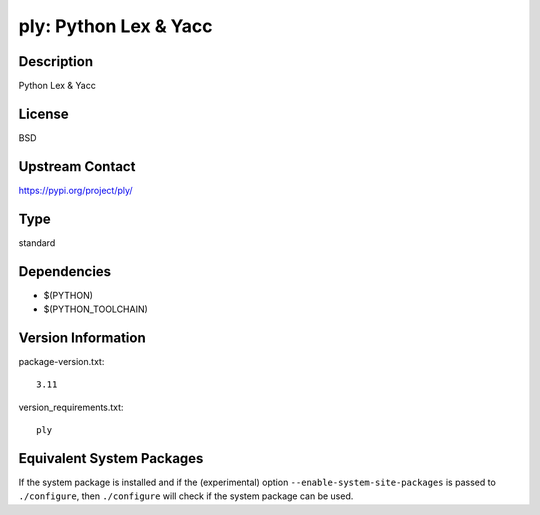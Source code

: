.. _spkg_ply:

ply: Python Lex & Yacc
====================================

Description
-----------

Python Lex & Yacc

License
-------

BSD

Upstream Contact
----------------

https://pypi.org/project/ply/


Type
----

standard


Dependencies
------------

- $(PYTHON)
- $(PYTHON_TOOLCHAIN)

Version Information
-------------------

package-version.txt::

    3.11

version_requirements.txt::

    ply


Equivalent System Packages
--------------------------

.. tab:: conda-forge

   .. CODE-BLOCK:: bash

       $ conda install ply 


.. tab:: Gentoo Linux

   .. CODE-BLOCK:: bash

       $ sudo emerge dev-python/ply 


.. tab:: Void Linux

   .. CODE-BLOCK:: bash

       $ sudo xbps-install python3-ply 



If the system package is installed and if the (experimental) option
``--enable-system-site-packages`` is passed to ``./configure``, then ``./configure``
will check if the system package can be used.

